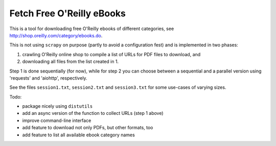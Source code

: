 Fetch Free O'Reilly eBooks
==========================

.. image:: header.png
    :width: 100 %
    :align: center
		    
This is a tool for downloading free O'Reilly ebooks of different categories,
see http://shop.oreilly.com/category/ebooks.do.

This is not using ``scrapy`` on purpose (partly to avoid a configuration fest)
and is implemented in two phases:

1. crawling O'Reilly online shop to compile a list of URLs for PDF files 
   to download, and
2. downloading all files from the list created in 1.

Step 1 is done sequentially (for now), while for step 2 you can choose
between a sequential and a parallel version using 'requests' and 'aiohttp',
respectively.

See the files ``session1.txt``, ``session2.txt`` and ``session3.txt`` for some
use-cases of varying sizes.

Todo:

- package nicely using ``distutils``
- add an async version of the function to collect URLs (step 1 above)
- improve command-line interface
- add feature to download not only PDFs, but other formats, too
- add feature to list all available ebook category names
